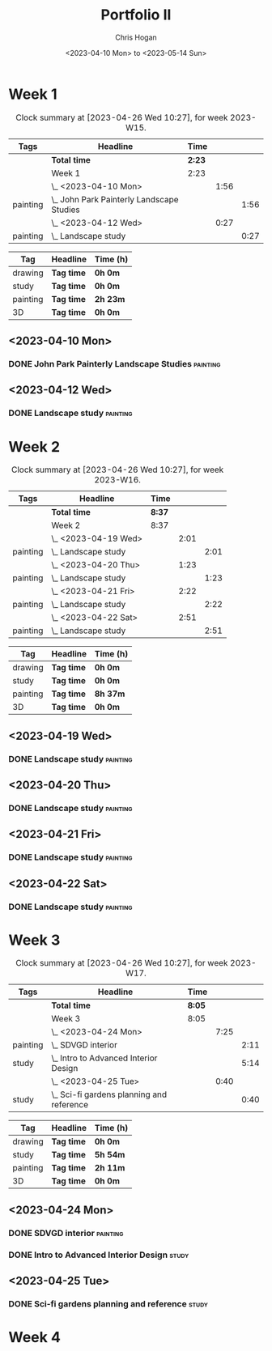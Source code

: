 #+TITLE: Portfolio II
#+AUTHOR: Chris Hogan
#+DATE: <2023-04-10 Mon> to <2023-05-14 Sun>
#+STARTUP: nologdone

* Week 1
#+BEGIN: clocktable :scope subtree :maxlevel 6 :block 2023-W15 :tags t
#+CAPTION: Clock summary at [2023-04-26 Wed 10:27], for week 2023-W15.
| Tags     | Headline                                    | Time   |      |      |
|----------+---------------------------------------------+--------+------+------|
|          | *Total time*                                | *2:23* |      |      |
|----------+---------------------------------------------+--------+------+------|
|          | Week 1                                      | 2:23   |      |      |
|          | \_  <2023-04-10 Mon>                        |        | 1:56 |      |
| painting | \_    John Park Painterly Landscape Studies |        |      | 1:56 |
|          | \_  <2023-04-12 Wed>                        |        | 0:27 |      |
| painting | \_    Landscape study                       |        |      | 0:27 |
#+END:

#+BEGIN: clocktable-by-tag :maxlevel 6 :match ("drawing" "study" "painting" "3D")
| Tag      | Headline   | Time (h) |
|----------+------------+----------|
| drawing  | *Tag time* | *0h 0m*  |
|----------+------------+----------|
| study    | *Tag time* | *0h 0m*  |
|----------+------------+----------|
| painting | *Tag time* | *2h 23m* |
|----------+------------+----------|
| 3D       | *Tag time* | *0h 0m*  |

#+END:

** <2023-04-10 Mon>
*** DONE John Park Painterly Landscape Studies                     :painting:
:LOGBOOK:
CLOCK: [2023-04-10 Mon 20:02]--[2023-04-10 Mon 21:58] =>  1:56
:END:
** <2023-04-12 Wed>
*** DONE Landscape study                                           :painting:
:LOGBOOK:
CLOCK: [2023-04-12 Wed 19:14]--[2023-04-12 Wed 19:41] =>  0:27
:END:
* Week 2
#+BEGIN: clocktable :scope subtree :maxlevel 6 :block 2023-W16 :tags t
#+CAPTION: Clock summary at [2023-04-26 Wed 10:27], for week 2023-W16.
| Tags     | Headline              | Time   |      |      |
|----------+-----------------------+--------+------+------|
|          | *Total time*          | *8:37* |      |      |
|----------+-----------------------+--------+------+------|
|          | Week 2                | 8:37   |      |      |
|          | \_  <2023-04-19 Wed>  |        | 2:01 |      |
| painting | \_    Landscape study |        |      | 2:01 |
|          | \_  <2023-04-20 Thu>  |        | 1:23 |      |
| painting | \_    Landscape study |        |      | 1:23 |
|          | \_  <2023-04-21 Fri>  |        | 2:22 |      |
| painting | \_    Landscape study |        |      | 2:22 |
|          | \_  <2023-04-22 Sat>  |        | 2:51 |      |
| painting | \_    Landscape study |        |      | 2:51 |
#+END:

#+BEGIN: clocktable-by-tag :maxlevel 6 :match ("drawing" "study" "painting" "3D")
| Tag      | Headline   | Time (h) |
|----------+------------+----------|
| drawing  | *Tag time* | *0h 0m*  |
|----------+------------+----------|
| study    | *Tag time* | *0h 0m*  |
|----------+------------+----------|
| painting | *Tag time* | *8h 37m* |
|----------+------------+----------|
| 3D       | *Tag time* | *0h 0m*  |

#+END:
** <2023-04-19 Wed>
*** DONE Landscape study                                           :painting:
:LOGBOOK:
CLOCK: [2023-04-19 Wed 15:15]--[2023-04-19 Wed 16:00] =>  0:45
CLOCK: [2023-04-19 Wed 12:59]--[2023-04-19 Wed 14:15] =>  1:16
:END:
** <2023-04-20 Thu>
*** DONE Landscape study                                           :painting:
:LOGBOOK:
CLOCK: [2023-04-20 Thu 14:43]--[2023-04-20 Thu 16:06] =>  1:23
:END:
** <2023-04-21 Fri>
*** DONE Landscape study                                           :painting:
:LOGBOOK:
CLOCK: [2023-04-21 Fri 20:10]--[2023-04-21 Fri 21:05] =>  0:55
CLOCK: [2023-04-21 Fri 18:45]--[2023-04-21 Fri 19:00] =>  0:15
CLOCK: [2023-04-21 Fri 10:03]--[2023-04-21 Fri 11:15] =>  1:12
:END:
** <2023-04-22 Sat>
*** DONE Landscape study                                           :painting:
:LOGBOOK:
CLOCK: [2023-04-22 Sat 19:18]--[2023-04-22 Sat 20:27] =>  1:09
CLOCK: [2023-04-22 Sat 14:39]--[2023-04-22 Sat 16:21] =>  1:42
:END:
* Week 3
#+BEGIN: clocktable :scope subtree :maxlevel 6 :block 2023-W17 :tags t
#+CAPTION: Clock summary at [2023-04-26 Wed 10:27], for week 2023-W17.
| Tags     | Headline                                    | Time   |      |      |
|----------+---------------------------------------------+--------+------+------|
|          | *Total time*                                | *8:05* |      |      |
|----------+---------------------------------------------+--------+------+------|
|          | Week 3                                      | 8:05   |      |      |
|          | \_  <2023-04-24 Mon>                        |        | 7:25 |      |
| painting | \_    SDVGD interior                        |        |      | 2:11 |
| study    | \_    Intro to Advanced Interior Design     |        |      | 5:14 |
|          | \_  <2023-04-25 Tue>                        |        | 0:40 |      |
| study    | \_    Sci-fi gardens planning and reference |        |      | 0:40 |
#+END:

#+BEGIN: clocktable-by-tag :maxlevel 6 :match ("drawing" "study" "painting" "3D")
| Tag      | Headline   | Time (h) |
|----------+------------+----------|
| drawing  | *Tag time* | *0h 0m*  |
|----------+------------+----------|
| study    | *Tag time* | *5h 54m* |
|----------+------------+----------|
| painting | *Tag time* | *2h 11m* |
|----------+------------+----------|
| 3D       | *Tag time* | *0h 0m*  |

#+END:

** <2023-04-24 Mon>
*** DONE SDVGD interior                                            :painting:
:LOGBOOK:
CLOCK: [2023-04-24 Mon 20:37]--[2023-04-24 Mon 21:07] =>  0:30
CLOCK: [2023-04-24 Mon 19:58]--[2023-04-24 Mon 20:32] =>  0:34
CLOCK: [2023-04-24 Mon 15:09]--[2023-04-24 Mon 15:40] =>  0:31
CLOCK: [2023-04-24 Mon 14:25]--[2023-04-24 Mon 15:01] =>  0:36
:END:
*** DONE Intro to Advanced Interior Design                            :study:
:LOGBOOK:
CLOCK: [2023-04-24 Mon 20:32]--[2023-04-24 Mon 20:37] =>  0:05
CLOCK: [2023-04-24 Mon 19:39]--[2023-04-24 Mon 19:58] =>  0:19
CLOCK: [2023-04-24 Mon 18:14]--[2023-04-24 Mon 19:09] =>  0:55
CLOCK: [2023-04-24 Mon 12:35]--[2023-04-24 Mon 14:12] =>  1:37
CLOCK: [2023-04-24 Mon 09:35]--[2023-04-24 Mon 11:53] =>  2:18
:END:
** <2023-04-25 Tue>
*** DONE Sci-fi gardens planning and reference                        :study:
:LOGBOOK:
CLOCK: [2023-04-25 Tue 11:15]--[2023-04-25 Tue 11:55] =>  0:40
:END:
* Week 4
#+BEGIN: clocktable :scope subtree :maxlevel 6 :block 2023-W18 :tags t
#+CAPTION:
#+END:

#+BEGIN: clocktable-by-tag :maxlevel 6 :match ("drawing" "study" "painting" "3D")
#+END:
** 

